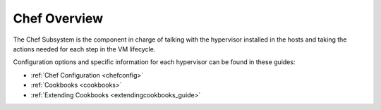 .. _chefoverview:

========================
Chef Overview
========================

The Chef Subsystem is the component in charge of talking with the hypervisor installed in the hosts and taking the actions needed for each step in the VM lifecycle.

Configuration options and specific information for each hypervisor can be found in these guides:

-  :ref:`Chef Configuration <chefconfig>`
-  :ref:`Cookbooks <cookbooks>`
-  :ref:`Extending Cookbooks <extendingcookbooks_guide>`